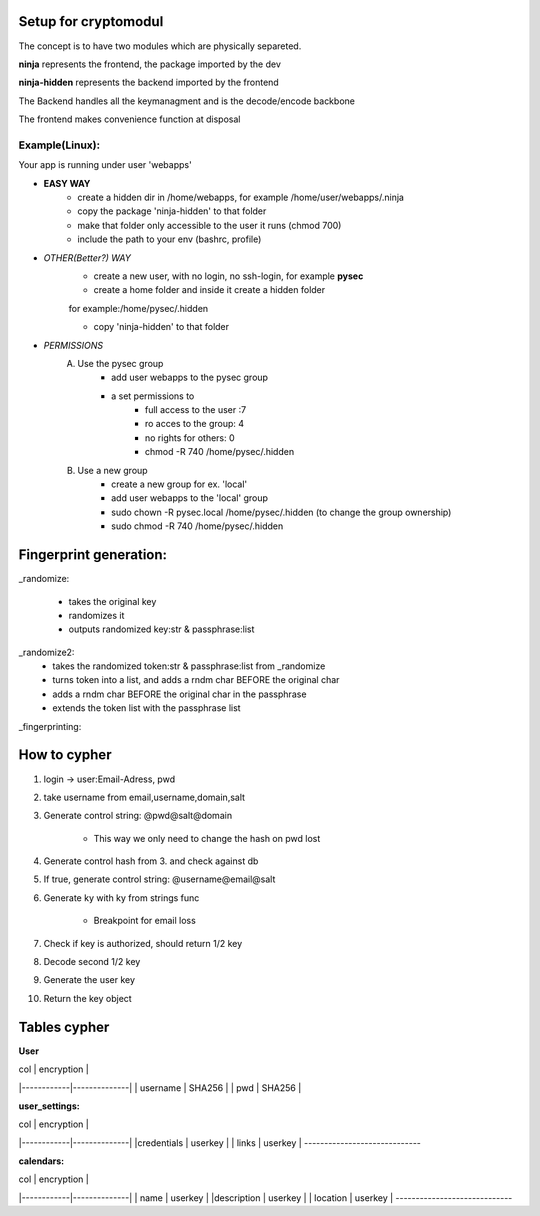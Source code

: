 Setup for cryptomodul
=====================

The concept is to have two modules which are physically separeted.

**ninja** represents the frontend, the package imported by the dev

**ninja-hidden** represents the backend imported by the frontend

The Backend handles all the keymanagment and is the decode/encode backbone

The frontend makes convenience function at disposal

Example(Linux):
---------------

Your app is running under user 'webapps'

- **EASY WAY**
    - create a hidden dir in /home/webapps, for example /home/user/webapps/.ninja
    - copy the package 'ninja-hidden' to that folder
    - make that folder only accessible to the user it runs (chmod 700)
    - include the path to your env (bashrc, profile)


- *OTHER(Better?) WAY*
    - create a new user, with no login, no ssh-login, for example **pysec**
    - create a home folder and inside it create a hidden folder

    for example:/home/pysec/.hidden

    - copy 'ninja-hidden' to that folder

- *PERMISSIONS*
    A. Use the pysec group
        - add user webapps to the pysec group
        - a set permissions to
            - full access to the user :7
            - ro acces to the group:   4
            - no rights for others:    0
            - chmod -R 740 /home/pysec/.hidden

    B. Use a new group
        - create a new group for ex. 'local'
        - add user webapps to the 'local' group
        - sudo chown -R pysec.local /home/pysec/.hidden (to change the group ownership)
        - sudo chmod -R 740 /home/pysec/.hidden


Fingerprint generation:
=======================
_randomize:

    - takes the original key
    - randomizes it
    - outputs randomized key:str & passphrase:list

_randomize2:
    - takes the randomized token:str & passphrase:list from _randomize
    - turns token into a list, and adds a rndm char BEFORE the original char
    - adds a rndm char BEFORE the original char in the passphrase
    - extends the token list with the passphrase list

_fingerprinting:


How to cypher
=============

1. login -> user:Email-Adress, pwd
2. take username from email,username,domain,salt
3. Generate control string: @pwd@salt@domain

    - This way we only need to change the hash on pwd lost

4. Generate control hash from 3. and check against db
5. If true, generate control string: @username@email@salt
6. Generate ky with ky from strings func

    - Breakpoint for email loss

7. Check if key is authorized, should return 1/2 key
8. Decode second 1/2 key
9. Generate the user key
10. Return the key object


Tables cypher
=============

**User**

|    col     |   encryption |
|------------|--------------|
|   username |  SHA256      |
|   pwd      |  SHA256      |


**user_settings:**

|    col     |   encryption |
|------------|--------------|
|credentials |  userkey     |
| links      |  userkey     |
-----------------------------


**calendars:**

|    col     |   encryption |
|------------|--------------|
|    name    |  userkey     |
|description |  userkey     |
|   location |  userkey     |
-----------------------------




